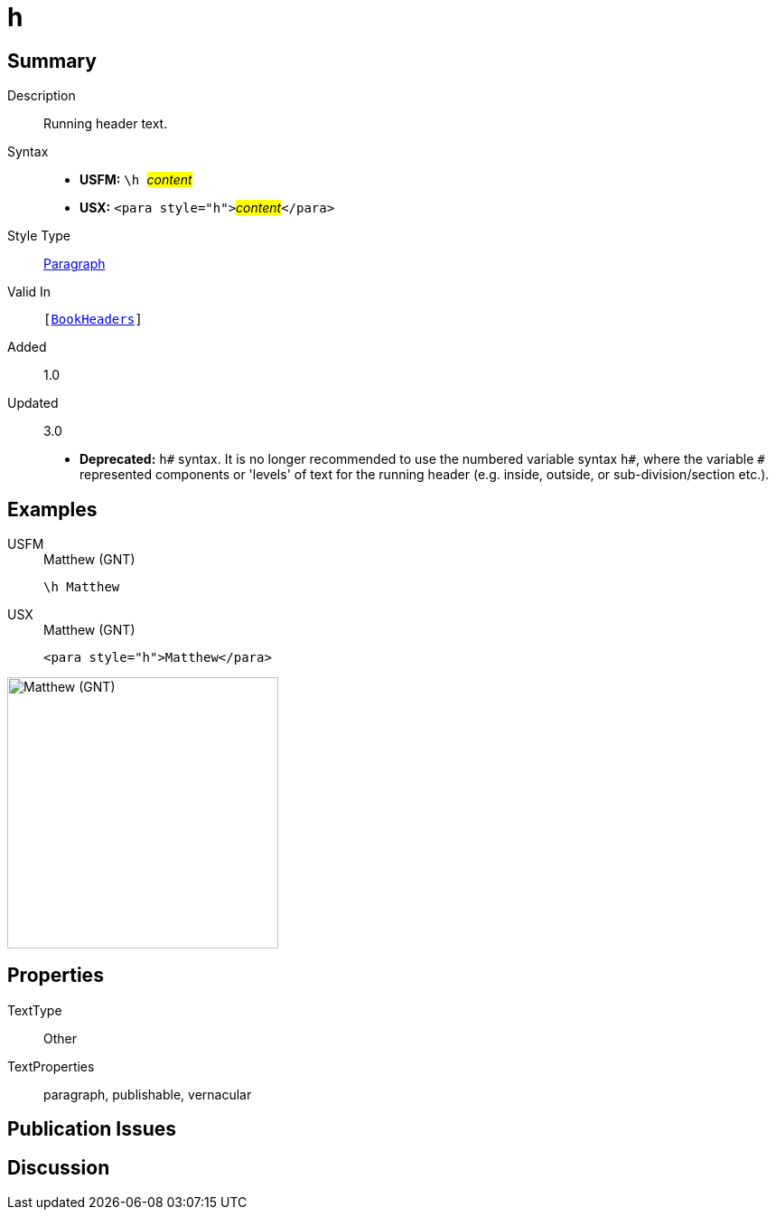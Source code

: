 = h
:description: Running header text
:url-repo: https://github.com/usfm-bible/tcdocs/blob/main/markers/para/h.adoc
:noindex:
ifndef::localdir[]
:source-highlighter: rouge
:localdir: ../
endif::[]
:imagesdir: {localdir}/images

// tag::public[]

== Summary

Description:: Running header text.
Syntax::
* *USFM:* ``++\h ++``#__content__#
* *USX:* ``++<para style="h">++``#__content__#``++</para>++``
Style Type:: xref:para:index.adoc[Paragraph]
Valid In:: `[xref:doc:index.adoc#doc-book-headers[BookHeaders]]`
// tag::spec[]
Added:: 1.0
Updated:: 3.0
* *Deprecated:* `h#` syntax. It is no longer recommended to use the numbered variable syntax `h#`, where the variable `#` represented components or 'levels' of text for the running header (e.g. inside, outside, or sub-division/section etc.).
// end::spec[]

== Examples

[tabs]
======
USFM::
+
.Matthew (GNT)
[source#src-usfm-para-h_1,usfm,highlight=1]
----
\h Matthew
----
USX::
+
.Matthew (GNT)
[source#src-usx-para-h_1,xml,highlight=1]
----
<para style="h">Matthew</para>
----
======

image::para/h_1.jpg[Matthew (GNT),300]

== Properties

TextType:: Other
TextProperties:: paragraph, publishable, vernacular

== Publication Issues

// end::public[]

== Discussion
